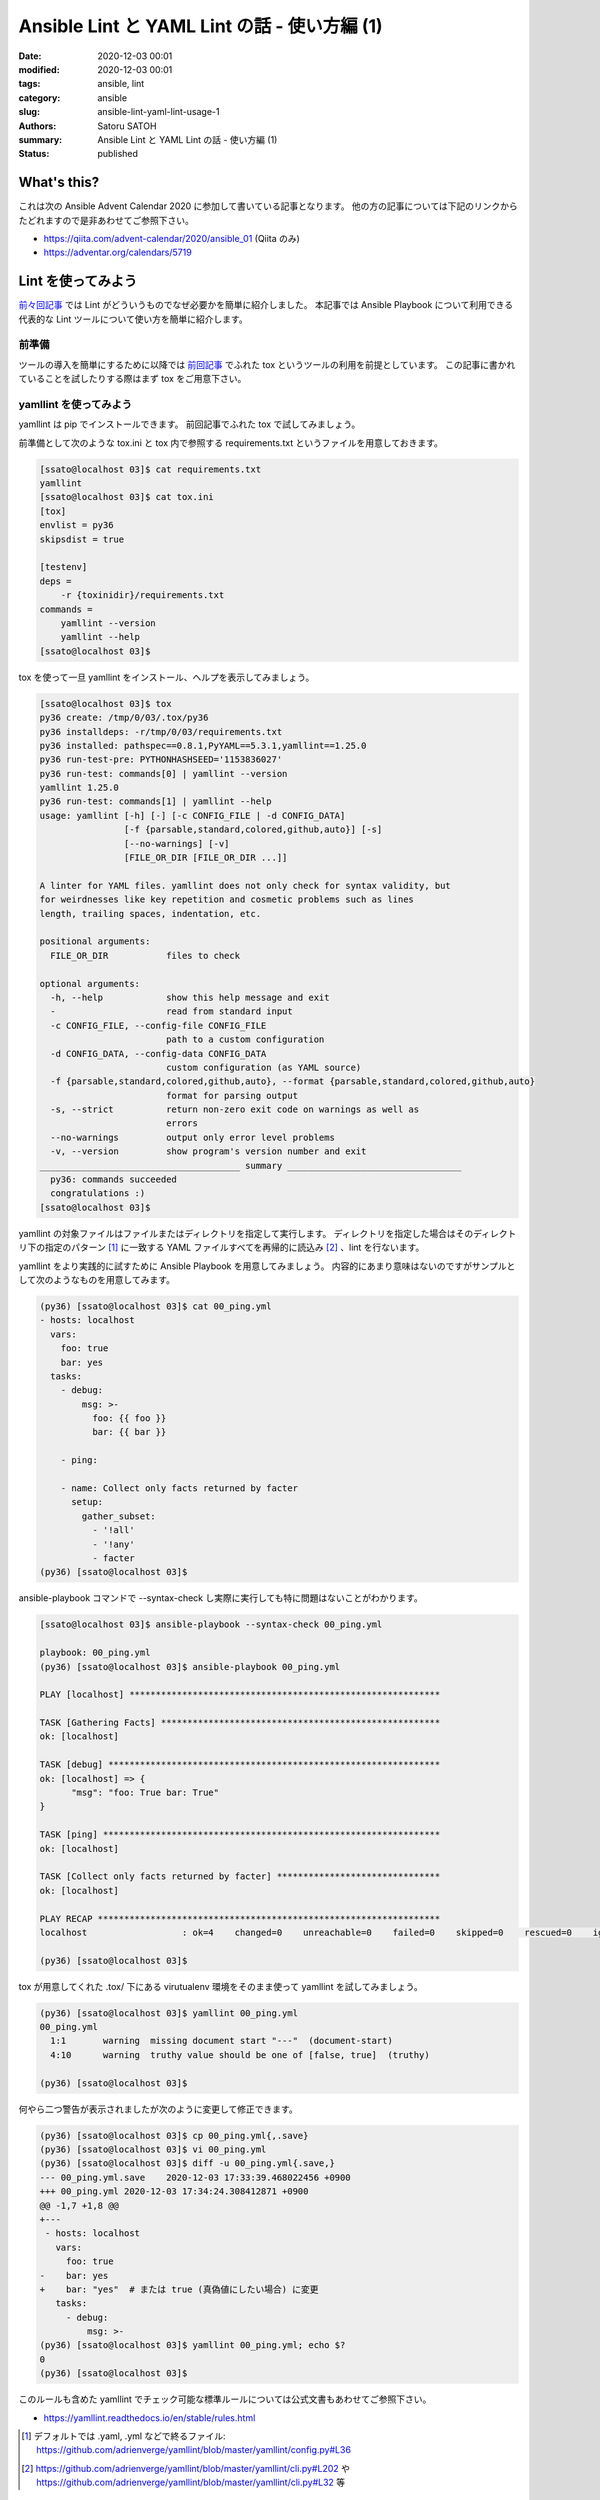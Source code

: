 Ansible Lint と YAML Lint の話 - 使い方編 (1)
#############################################

:date: 2020-12-03 00:01
:modified: 2020-12-03 00:01
:tags: ansible, lint
:category: ansible
:slug: ansible-lint-yaml-lint-usage-1
:authors: Satoru SATOH
:summary: Ansible Lint と YAML Lint の話 - 使い方編 (1)
:status: published

What's this?
=============

これは次の Ansible Advent Calendar 2020 に参加して書いている記事となります。
他の方の記事については下記のリンクからたどれますので是非あわせてご参照下さい。

- https://qiita.com/advent-calendar/2020/ansible_01 (Qiita のみ)
- https://adventar.org/calendars/5719

Lint を使ってみよう
=====================

`前々回記事 <{filename}01.rst>`_ では Lint がどういうものでなぜ必要かを簡単に紹介しました。
本記事では Ansible Playbook について利用できる代表的な Lint ツールについて使い方を簡単に紹介します。

前準備
----------

ツールの導入を簡単にするために以降では `前回記事 <{filename}02.rst>`_  でふれた tox というツールの利用を前提としています。
この記事に書かれていることを試したりする際はまず tox をご用意下さい。

yamllint を使ってみよう
------------------------------

yamllint は pip でインストールできます。
前回記事でふれた tox で試してみましょう。

前準備として次のような tox.ini と tox 内で参照する requirements.txt というファイルを用意しておきます。

.. code-block:: console

  [ssato@localhost 03]$ cat requirements.txt
  yamllint
  [ssato@localhost 03]$ cat tox.ini
  [tox]
  envlist = py36
  skipsdist = true

  [testenv]
  deps =
      -r {toxinidir}/requirements.txt
  commands =
      yamllint --version
      yamllint --help
  [ssato@localhost 03]$

tox を使って一旦 yamllint をインストール、ヘルプを表示してみましょう。

.. code-block:: console

  [ssato@localhost 03]$ tox
  py36 create: /tmp/0/03/.tox/py36
  py36 installdeps: -r/tmp/0/03/requirements.txt
  py36 installed: pathspec==0.8.1,PyYAML==5.3.1,yamllint==1.25.0
  py36 run-test-pre: PYTHONHASHSEED='1153836027'
  py36 run-test: commands[0] | yamllint --version
  yamllint 1.25.0
  py36 run-test: commands[1] | yamllint --help
  usage: yamllint [-h] [-] [-c CONFIG_FILE | -d CONFIG_DATA]
                  [-f {parsable,standard,colored,github,auto}] [-s]
                  [--no-warnings] [-v]
                  [FILE_OR_DIR [FILE_OR_DIR ...]]

  A linter for YAML files. yamllint does not only check for syntax validity, but
  for weirdnesses like key repetition and cosmetic problems such as lines
  length, trailing spaces, indentation, etc.

  positional arguments:
    FILE_OR_DIR           files to check

  optional arguments:
    -h, --help            show this help message and exit
    -                     read from standard input
    -c CONFIG_FILE, --config-file CONFIG_FILE
                          path to a custom configuration
    -d CONFIG_DATA, --config-data CONFIG_DATA
                          custom configuration (as YAML source)
    -f {parsable,standard,colored,github,auto}, --format {parsable,standard,colored,github,auto}
                          format for parsing output
    -s, --strict          return non-zero exit code on warnings as well as
                          errors
    --no-warnings         output only error level problems
    -v, --version         show program's version number and exit
  ______________________________________ summary _________________________________
    py36: commands succeeded
    congratulations :)
  [ssato@localhost 03]$

yamllint の対象ファイルはファイルまたはディレクトリを指定して実行します。
ディレクトリを指定した場合はそのディレクトリ下の指定のパターン [#]_ に一致する
YAML ファイルすべてを再帰的に読込み [#]_ 、lint を行ないます。

yamllint をより実践的に試すために Ansible Playbook を用意してみましょう。
内容的にあまり意味はないのですがサンプルとして次のようなものを用意してみます。

.. code-block:: console

  (py36) [ssato@localhost 03]$ cat 00_ping.yml
  - hosts: localhost
    vars:
      foo: true
      bar: yes
    tasks:
      - debug:
          msg: >-
            foo: {{ foo }}
            bar: {{ bar }}

      - ping:

      - name: Collect only facts returned by facter
        setup:
          gather_subset:
            - '!all'
            - '!any'
            - facter
  (py36) [ssato@localhost 03]$

ansible-playbook コマンドで --syntax-check し実際に実行しても特に問題はないことがわかります。

.. code-block:: console

  [ssato@localhost 03]$ ansible-playbook --syntax-check 00_ping.yml

  playbook: 00_ping.yml
  (py36) [ssato@localhost 03]$ ansible-playbook 00_ping.yml

  PLAY [localhost] ***********************************************************

  TASK [Gathering Facts] *****************************************************
  ok: [localhost]

  TASK [debug] ***************************************************************
  ok: [localhost] => {
        "msg": "foo: True bar: True"
  }

  TASK [ping] ****************************************************************
  ok: [localhost]

  TASK [Collect only facts returned by facter] *******************************
  ok: [localhost]

  PLAY RECAP *****************************************************************
  localhost                  : ok=4    changed=0    unreachable=0    failed=0    skipped=0    rescued=0    ignored=0

  (py36) [ssato@localhost 03]$

tox が用意してくれた .tox/ 下にある virutualenv 環境をそのまま使って yamllint を試してみましょう。

.. code-block:: console

  (py36) [ssato@localhost 03]$ yamllint 00_ping.yml
  00_ping.yml
    1:1       warning  missing document start "---"  (document-start)
    4:10      warning  truthy value should be one of [false, true]  (truthy)

  (py36) [ssato@localhost 03]$

何やら二つ警告が表示されましたが次のように変更して修正できます。

.. code-block:: console

  (py36) [ssato@localhost 03]$ cp 00_ping.yml{,.save}
  (py36) [ssato@localhost 03]$ vi 00_ping.yml
  (py36) [ssato@localhost 03]$ diff -u 00_ping.yml{.save,}
  --- 00_ping.yml.save    2020-12-03 17:33:39.468022456 +0900
  +++ 00_ping.yml 2020-12-03 17:34:24.308412871 +0900
  @@ -1,7 +1,8 @@
  +---
   - hosts: localhost
     vars:
       foo: true
  -    bar: yes
  +    bar: "yes"  # または true (真偽値にしたい場合) に変更
     tasks:
       - debug:
           msg: >-
  (py36) [ssato@localhost 03]$ yamllint 00_ping.yml; echo $?
  0
  (py36) [ssato@localhost 03]$

このルールも含めた yamllint でチェック可能な標準ルールについては公式文書もあわせてご参照下さい。

- https://yamllint.readthedocs.io/en/stable/rules.html

.. [#] デフォルトでは .yaml, .yml などで終るファイル: https://github.com/adrienverge/yamllint/blob/master/yamllint/config.py#L36
.. [#] https://github.com/adrienverge/yamllint/blob/master/yamllint/cli.py#L202 や https://github.com/adrienverge/yamllint/blob/master/yamllint/cli.py#L32 等

yamllint の設定
^^^^^^^^^^^^^^^^^^

yamllint の標準ルールをそのまま適用してすべてパスすれば一番良いのですが現実には難しい場合もあるでしょう。
その場合は特定のルールを無効化するか、ルール毎の細かな設定で対応します。対応方法には大きく二種類あります。

- 設定ファイルでグローバルに設定
- 対象ファイルについてファイル全体またはファイルの行単位で設定

それぞれ公式文書に明解な説明がありますのでまずはそちらをご参照下さい。

- https://yamllint.readthedocs.io/en/stable/configuration.html
- https://yamllint.readthedocs.io/en/stable/disable_with_comments.html

以下では、順番にそれぞれの設定方法で対応する例をあげていきます。

yamllint の設定ファイル .yamllint で対象ファイルによらずグローバルに設定可能です。
例えば先の yamllint で警告が表示されたファイルについてルールを緩和、無効化することで警告が出なくなります。

.. code-block:: console

  (py36) [ssato@localhost 03]$ cat .yamllint
  # おまじない (デフォルトの設定をそのまま活用し、一部のみ上書き変更する)
  extends: default

  # 特定のパスパターンのファイルを検証対象から外す場合
  # ignore: |
  #   *.molecule/
  #   .tox

  rules:
    # 文書の開始行をチェックするルールを無効化:
    document-start: disable

    # 一行の中に含まれる文字数の制限のルールを緩和:
    line-length:
      max: 120

    # 真偽値として解釈される値を制限するルールを緩和する設定:
    truthy:
      allowed-values: ['true', 'false', 'yes']
  (py36) [ssato@localhost 03]$ yamllint 00_ping.yml.save ; echo $?
  0
  (py36) [ssato@localhost 03]$

なおこの設定ファイルによる設定方法は、すべての対象ファイルについてルールを緩和、無効化することとなり、やや乱暴な方法ではあります。
そういうわけで、筆者は基本的にはこの方法はおすすめしていません。

次に対象のファイル毎に設定する例ですが次のようにして対応できます。

.. code-block:: console

  (py36) [ssato@localhost 03]$ rm .yamllint
  (py36) [ssato@localhost 03]$ cp 00_ping.yml.save   00_ping.yml.config_by_comments
  (py36) [ssato@localhost 03]$ vi 00_ping.yml.config_by_comments
  (py36) [ssato@localhost 03]$ diff -u 00_ping.yml.{save,config_by_comments}
  --- 00_ping.yml.save    2020-12-03 17:33:39.468022456 +0900
  +++ 00_ping.yml.config_by_comments      2020-12-03 20:24:22.383204640 +0900
  @@ -1,6 +1,8 @@
  +# yamllint disable rule:document-start
   - hosts: localhost
     vars:
       foo: true
  +    # yamllint disable-line rule:truthy
       bar: yes
     tasks:
       - debug:
  (py36) [ssato@localhost 03]$ yamllint 00_ping.yml.config_by_comments
  (py36) [ssato@localhost 03]$

yamllint の設定でより厳密にチェック
^^^^^^^^^^^^^^^^^^^^^^^^^^^^^^^^^^^^

標準ルールの標準設定でもある程度十分とはいえるのですがあくまでもこれは
YAML ファイルをチェックするもので Ansible に最適化されているわけではありません。
実際的にするためにはいくつか設定を調整してより厳密なチェックを行うようにすると良いでしょう。

よくある Ansible のコード規約の観点で有効な .yamllint の設定例をいくつかあげておきます [#]_ 。

.. code-block:: yaml

  ---
  extends: default
  rules:
    braces:
      forbid: true

    brackets:
      forbid: true

    new-line-at-end-of-file: enable  # ファイル末尾に \n 必須

    new-lines:
      type: unix  # Unix  style (\n のみ) で改行

    octal-values:
      forbid-implicit-octal: true  # 下とあわせて Octal は必ず 0o... 書式で
      forbid-explicit-octal: false

    quoted-strings:
      quote-type: double
      required: only-when-needed

[https://github.com/ssato/yamllint-configuration-examples/blob/main/conf.d/yamllint.ansible-typical]

.. [#] これは自慢ですが {braces,brackets}.forbid ルールは筆者が機能追加しました: https://github.com/adrienverge/yamllint/pull/319

yamllint によるチェックを CI に組み込む
^^^^^^^^^^^^^^^^^^^^^^^^^^^^^^^^^^^^^^^^^

実際、筆者は yamllint を直接実行することはほぼなく、CI の中か tox (molecule) 経由で実行することがほとんどです。
おすすめは role のテストも実装し molecule を使う方法ですが、すぐには難しい場合は先にあげた例のように
tox.ini の commands に列挙されている一部に yamllint . 行を例えば追加し、tox 経由で実行するのが良いでしょう。

tox 経由で実行されるようにしてあればあとは意識することなく CI または tox 実行で一緒に実行されるようにできます。

Ansible Lint を使ってみよう
------------------------------

予定していたのと異なり申し訳ないですが、当初の見込みよりも yamllint だけで結構な量になってしまったので明日以降にします。

次回予告
===================

次回は今日の続きで実際に Ansible Lint をどう使っていくのか実例を示しながら簡単に紹介する予定です。

.. vim:sw=2:ts=2:et:
